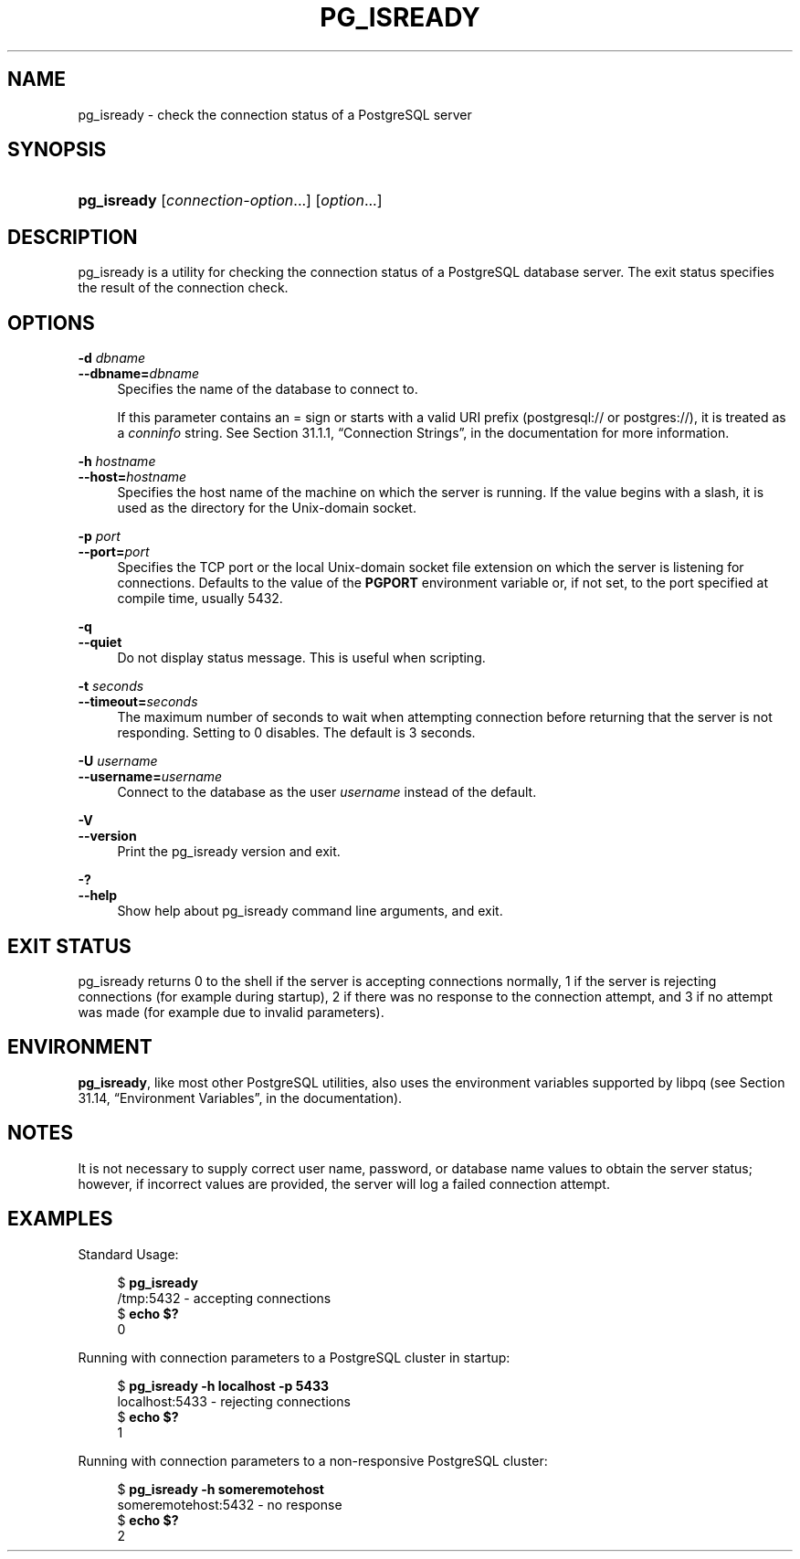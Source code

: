 '\" t
.\"     Title: pg_isready
.\"    Author: The PostgreSQL Global Development Group
.\" Generator: DocBook XSL Stylesheets v1.78.1 <http://docbook.sf.net/>
.\"      Date: 2016
.\"    Manual: PostgreSQL 9.4.6 Documentation
.\"    Source: PostgreSQL 9.4.6
.\"  Language: English
.\"
.TH "PG_ISREADY" "1" "2016" "PostgreSQL 9.4.6" "PostgreSQL 9.4.6 Documentation"
.\" -----------------------------------------------------------------
.\" * Define some portability stuff
.\" -----------------------------------------------------------------
.\" ~~~~~~~~~~~~~~~~~~~~~~~~~~~~~~~~~~~~~~~~~~~~~~~~~~~~~~~~~~~~~~~~~
.\" http://bugs.debian.org/507673
.\" http://lists.gnu.org/archive/html/groff/2009-02/msg00013.html
.\" ~~~~~~~~~~~~~~~~~~~~~~~~~~~~~~~~~~~~~~~~~~~~~~~~~~~~~~~~~~~~~~~~~
.ie \n(.g .ds Aq \(aq
.el       .ds Aq '
.\" -----------------------------------------------------------------
.\" * set default formatting
.\" -----------------------------------------------------------------
.\" disable hyphenation
.nh
.\" disable justification (adjust text to left margin only)
.ad l
.\" -----------------------------------------------------------------
.\" * MAIN CONTENT STARTS HERE *
.\" -----------------------------------------------------------------
.SH "NAME"
pg_isready \- check the connection status of a PostgreSQL server
.SH "SYNOPSIS"
.HP \w'\fBpg_isready\fR\ 'u
\fBpg_isready\fR [\fIconnection\-option\fR...] [\fIoption\fR...]
.SH "DESCRIPTION"
.PP
pg_isready
is a utility for checking the connection status of a
PostgreSQL
database server\&. The exit status specifies the result of the connection check\&.
.SH "OPTIONS"
.PP
\fB\-d \fR\fB\fIdbname\fR\fR
.br
\fB\-\-dbname=\fR\fB\fIdbname\fR\fR
.RS 4
Specifies the name of the database to connect to\&.
.sp
If this parameter contains an
=
sign or starts with a valid
URI
prefix (postgresql://
or
postgres://), it is treated as a
\fIconninfo\fR
string\&. See
Section 31.1.1, \(lqConnection Strings\(rq, in the documentation
for more information\&.
.RE
.PP
\fB\-h \fR\fB\fIhostname\fR\fR
.br
\fB\-\-host=\fR\fB\fIhostname\fR\fR
.RS 4
Specifies the host name of the machine on which the server is running\&. If the value begins with a slash, it is used as the directory for the Unix\-domain socket\&.
.RE
.PP
\fB\-p \fR\fB\fIport\fR\fR
.br
\fB\-\-port=\fR\fB\fIport\fR\fR
.RS 4
Specifies the TCP port or the local Unix\-domain socket file extension on which the server is listening for connections\&. Defaults to the value of the
\fBPGPORT\fR
environment variable or, if not set, to the port specified at compile time, usually 5432\&.
.RE
.PP
\fB\-q\fR
.br
\fB\-\-quiet\fR
.RS 4
Do not display status message\&. This is useful when scripting\&.
.RE
.PP
\fB\-t \fR\fB\fIseconds\fR\fR
.br
\fB\-\-timeout=\fR\fB\fIseconds\fR\fR
.RS 4
The maximum number of seconds to wait when attempting connection before returning that the server is not responding\&. Setting to 0 disables\&. The default is 3 seconds\&.
.RE
.PP
\fB\-U \fR\fB\fIusername\fR\fR
.br
\fB\-\-username=\fR\fB\fIusername\fR\fR
.RS 4
Connect to the database as the user
\fIusername\fR
instead of the default\&.
.RE
.PP
\fB\-V\fR
.br
\fB\-\-version\fR
.RS 4
Print the
pg_isready
version and exit\&.
.RE
.PP
\fB\-?\fR
.br
\fB\-\-help\fR
.RS 4
Show help about
pg_isready
command line arguments, and exit\&.
.RE
.SH "EXIT STATUS"
.PP
pg_isready
returns
0
to the shell if the server is accepting connections normally,
1
if the server is rejecting connections (for example during startup),
2
if there was no response to the connection attempt, and
3
if no attempt was made (for example due to invalid parameters)\&.
.SH "ENVIRONMENT"
.PP
\fBpg_isready\fR, like most other
PostgreSQL
utilities, also uses the environment variables supported by
libpq
(see
Section 31.14, \(lqEnvironment Variables\(rq, in the documentation)\&.
.SH "NOTES"
.PP
It is not necessary to supply correct user name, password, or database name values to obtain the server status; however, if incorrect values are provided, the server will log a failed connection attempt\&.
.SH "EXAMPLES"
.PP
Standard Usage:
.sp
.if n \{\
.RS 4
.\}
.nf
$ \fBpg_isready\fR
/tmp:5432 \- accepting connections
$ \fBecho $?\fR
0
.fi
.if n \{\
.RE
.\}
.PP
Running with connection parameters to a
PostgreSQL
cluster in startup:
.sp
.if n \{\
.RS 4
.\}
.nf
$ \fBpg_isready \-h localhost \-p 5433\fR
localhost:5433 \- rejecting connections
$ \fBecho $?\fR
1
.fi
.if n \{\
.RE
.\}
.PP
Running with connection parameters to a non\-responsive
PostgreSQL
cluster:
.sp
.if n \{\
.RS 4
.\}
.nf
$ \fBpg_isready \-h someremotehost\fR
someremotehost:5432 \- no response
$ \fBecho $?\fR
2
.fi
.if n \{\
.RE
.\}
.sp

